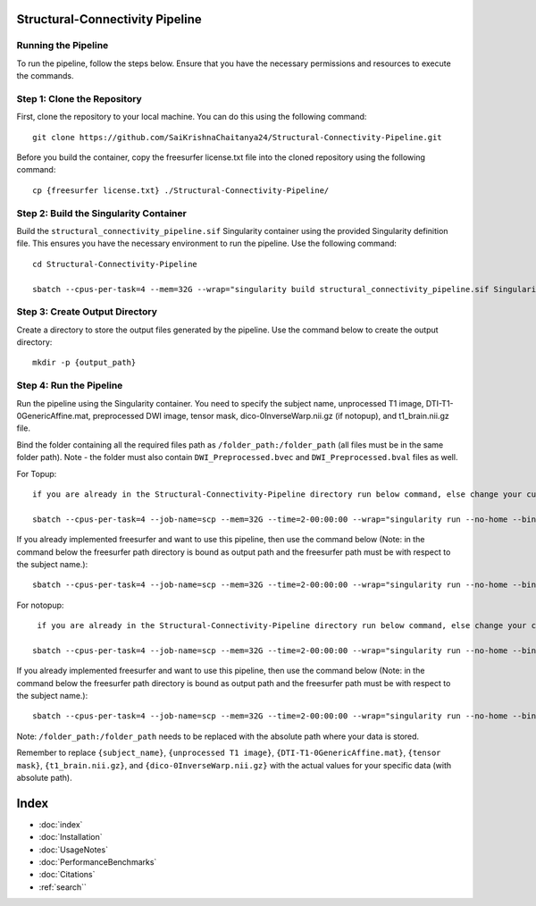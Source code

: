 Structural-Connectivity Pipeline
===============================

Running the Pipeline
--------------------

To run the pipeline, follow the steps below. Ensure that you have the necessary permissions and resources to execute the commands.

Step 1: Clone the Repository
----------------------------

First, clone the repository to your local machine. You can do this using the following command::

        git clone https://github.com/SaiKrishnaChaitanya24/Structural-Connectivity-Pipeline.git

Before you build the container, copy the freesurfer license.txt file into the cloned repository using the following command::

        cp {freesurfer license.txt} ./Structural-Connectivity-Pipeline/

Step 2: Build the Singularity Container
---------------------------------------

Build the ``structural_connectivity_pipeline.sif`` Singularity container using the provided Singularity definition file. This ensures you have the necessary environment to run the pipeline. Use the following command::

        cd Structural-Connectivity-Pipeline

        sbatch --cpus-per-task=4 --mem=32G --wrap="singularity build structural_connectivity_pipeline.sif Singularity.def"

Step 3: Create Output Directory
-------------------------------

Create a directory to store the output files generated by the pipeline. Use the command below to create the output directory::

        mkdir -p {output_path}

Step 4: Run the Pipeline
------------------------

Run the pipeline using the Singularity container. You need to specify the subject name, unprocessed T1 image, DTI-T1-0GenericAffine.mat, preprocessed DWI image, tensor mask, dico-0InverseWarp.nii.gz (if notopup), and t1_brain.nii.gz file.

Bind the folder containing all the required files path as ``/folder_path:/folder_path`` (all files must be in the same folder path). Note - the folder must also contain ``DWI_Preprocessed.bvec`` and ``DWI_Preprocessed.bval`` files as well.

For Topup::

        if you are already in the Structural-Connectivity-Pipeline directory run below command, else change your current path to where Structural-Connectivity-Pipeline directory is and run the below command

        sbatch --cpus-per-task=4 --job-name=scp --mem=32G --time=2-00:00:00 --wrap="singularity run --no-home --bind /folder_path:/folder_path --bind {output_path}:/output structural_connectivity_pipeline.sif -s {subject_name} -t {unprocessed T1 image} -a {DTI-T1-0GenericAffine.mat} -d {DWI Preprocessed image} -m {tensor mask} -o /output -f Topup -r {t1_brain.nii.gz}"

If you already implemented freesurfer and want to use this pipeline, then use the command below (Note: in the command below the freesurfer path directory is bound as output path and the freesurfer path must be with respect to the subject name.)::

        sbatch --cpus-per-task=4 --job-name=scp --mem=32G --time=2-00:00:00 --wrap="singularity run --no-home --bind /folder_path:/folder_path --bind {output_path}:/output structural_connectivity_pipeline.sif -s {subject_name} -t {unprocessed T1 image} -a {DTI-T1-0GenericAffine.mat} -d {DWI Preprocessed image} -m {tensor mask} -o /output -f Topup -r {t1_brain.nii.gz} -b True"

For notopup::

         if you are already in the Structural-Connectivity-Pipeline directory run below command, else change your current path to where Structural-Connectivity-Pipeline directory is and run the below command

        sbatch --cpus-per-task=4 --job-name=scp --mem=32G --time=2-00:00:00 --wrap="singularity run --no-home --bind /folder_path:/folder_path --bind {output_path}:/output structural_connectivity_pipeline.sif -s {subject_name} -t {unprocessed T1 image} -a {DTI-T1-0GenericAffine.mat} -d {DWI Preprocessed image} -m {tensor mask} -o /output -r {t1_brain.nii.gz} -i {dico-0InverseWarp.nii.gz}"

If you already implemented freesurfer and want to use this pipeline, then use the command below (Note: in the command below the freesurfer path directory is bound as output path and the freesurfer path must be with respect to the subject name.)::

        sbatch --cpus-per-task=4 --job-name=scp --mem=32G --time=2-00:00:00 --wrap="singularity run --no-home --bind /folder_path:/folder_path --bind {output_path}:/output structural_connectivity_pipeline.sif -s {subject_name} -t {unprocessed T1 image} -a {DTI-T1-0GenericAffine.mat} -d {DWI Preprocessed image} -m {tensor mask} -o /output -r {t1_brain.nii.gz} -i {dico-0InverseWarp.nii.gz} -b True"

Note: ``/folder_path:/folder_path`` needs to be replaced with the absolute path where your data is stored.

Remember to replace ``{subject_name}``, ``{unprocessed T1 image}``, ``{DTI-T1-0GenericAffine.mat}``, ``{tensor mask}``, ``{t1_brain.nii.gz}``, and ``{dico-0InverseWarp.nii.gz}`` with the actual values for your specific data (with absolute path).



Index
==================

* :doc:`index`
* :doc:`Installation`
* :doc:`UsageNotes`
* :doc:`PerformanceBenchmarks`
* :doc:`Citations`
* :ref:`search``
